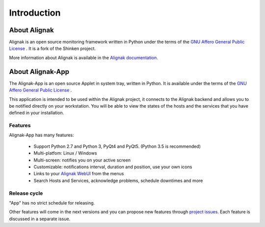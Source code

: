 .. _intro:

Introduction
============

About Alignak
-------------

Alignak is an open source monitoring framework written in Python under the terms of the `GNU Affero General Public License`_ .
It is a fork of the Shinken project.

More information about Alignak is available in the `Alignak documentation <http://alignak-doc.readthedocs.io/en/latest/>`_.

About Alignak-App
-----------------

The Alignak-App is an open source Applet in system tray, written in Python. It is available under the terms of the `GNU Affero General Public License`_ .

This application is intended to be used within the Alignak project, it connects to the Alignak backend and allows you to be notified directly on your workstation.
You will be able to view the states of the hosts and the services that you have defined in your installation.

Features
~~~~~~~~

Alignak-App has many features:

  * Support Python 2.7 and Python 3, PyQt4 and PyQt5. (Python 3.5 is recommended)
  * Multi-platfom: Linux / Windows
  * Multi-screen: notifies you on your active screen
  * Customizable: notifications interval, duration and position, use your own icons
  * Links to your `Alignak WebUI`_ from the menus
  * Search Hosts and Services, acknowledge problems, schedule downtimes and more

Release cycle
~~~~~~~~~~~~~

"App" has no strict schedule for releasing.

Other features will come in the next versions and you can propose new features through  `project issues <https://github.com/Alignak-monitoring-contrib/alignak-app>`_.
Each feature is discussed in a separate issue.

.. _Alignak: https://alignak-monitoring.github.io
.. _GNU Affero General Public License: http://www.gnu.org/licenses/agpl.txt
.. _Alignak WebUI: http://alignak-web-ui.readthedocs.io
